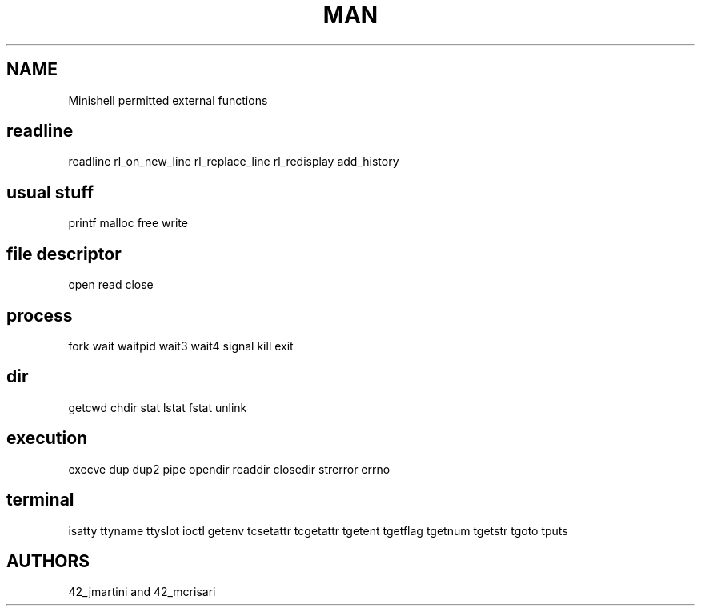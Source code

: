 .TH MAN 0 "2021-09-24" "GNU" "Minishell"

.SH NAME
Minishell permitted external functions

.SH readline
readline
rl_on_new_line
rl_replace_line
rl_redisplay
add_history
.SH usual stuff
printf
malloc
free
write
.SH file descriptor
open
read
close
.SH process
fork
wait
waitpid
wait3
wait4
signal
kill
exit
.SH dir
getcwd
chdir
stat
lstat
fstat
unlink
.SH execution
execve
dup
dup2
pipe
opendir
readdir
closedir
strerror
errno
.SH terminal
isatty
ttyname
ttyslot
ioctl
getenv
tcsetattr
tcgetattr
tgetent
tgetflag
tgetnum
tgetstr
tgoto
tputs

.SH AUTHORS
42_jmartini and 42_mcrisari